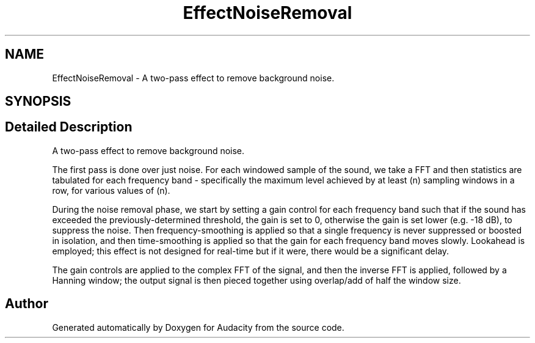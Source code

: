 .TH "EffectNoiseRemoval" 3 "Thu Apr 28 2016" "Audacity" \" -*- nroff -*-
.ad l
.nh
.SH NAME
EffectNoiseRemoval \- A two-pass effect to remove background noise\&.  

.SH SYNOPSIS
.br
.PP
.SH "Detailed Description"
.PP 
A two-pass effect to remove background noise\&. 

The first pass is done over just noise\&. For each windowed sample of the sound, we take a FFT and then statistics are tabulated for each frequency band - specifically the maximum level achieved by at least (n) sampling windows in a row, for various values of (n)\&.
.PP
During the noise removal phase, we start by setting a gain control for each frequency band such that if the sound has exceeded the previously-determined threshold, the gain is set to 0, otherwise the gain is set lower (e\&.g\&. -18 dB), to suppress the noise\&. Then frequency-smoothing is applied so that a single frequency is never suppressed or boosted in isolation, and then time-smoothing is applied so that the gain for each frequency band moves slowly\&. Lookahead is employed; this effect is not designed for real-time but if it were, there would be a significant delay\&.
.PP
The gain controls are applied to the complex FFT of the signal, and then the inverse FFT is applied, followed by a Hanning window; the output signal is then pieced together using overlap/add of half the window size\&. 

.SH "Author"
.PP 
Generated automatically by Doxygen for Audacity from the source code\&.
